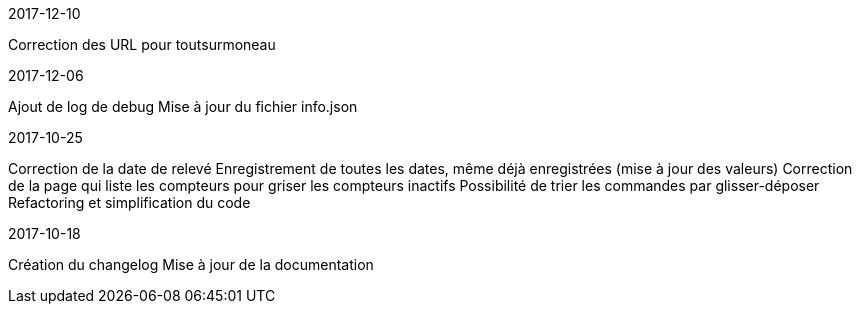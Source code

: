 [panel,primary]
.2017-12-10
--
Correction des URL pour toutsurmoneau
--

[panel,primary]
.2017-12-06
--
Ajout de log de debug
Mise à jour du fichier info.json
--

[panel,primary]
.2017-10-25
--
Correction de la date de relevé
Enregistrement de toutes les dates, même déjà enregistrées (mise à jour des valeurs)
Correction de la page qui liste les compteurs pour griser les compteurs inactifs
Possibilité de trier les commandes par glisser-déposer
Refactoring et simplification du code
--

[panel,primary]
.2017-10-18
--
Création du changelog
Mise à jour de la documentation
--
